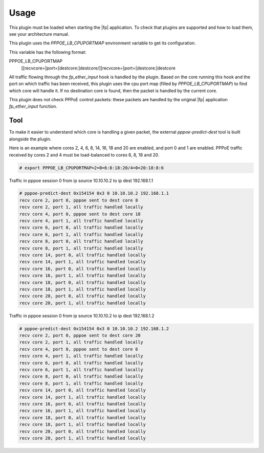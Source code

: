 Usage
=====

This plugin must be loaded when starting the |fp| application.
To check that plugins are supported and how to load them,
see your architecture manual.

This plugin uses the *PPPOE_LB_CPUPORTMAP* environment variable to get its
configuration.

This variable has the following format:

PPPOE_LB_CPUPORTMAP
   [[recvcore=]port=[destcore:]destcore/][recvcore=]port=[destcore:]destcore

All traffic flowing through the *fp_ether_input* hook is handled by the plugin.
Based on the core running this hook and the port on which traffic has been
received, this plugin uses the cpu port map (filled by *PPPOE_LB_CPUPORTMAP*) to
find which core will handle it. If no destination core is found, then the packet
is handled by the current core.

This plugin does not check PPPoE control packets: these packets are handled by
the original |fp| application *fp_ether_input* function.

Tool
----

To make it easier to understand which core is handling a given packet, the
external *pppoe-predict-dest* tool is built alongside the plugin.

Here is an example where cores 2, 4, 6, 8, 14, 16, 18 and 20 are enabled, and
port 0 and 1 are enabled. PPPoE traffic received by cores 2 and 4 must be
load-balanced to cores 6, 8, 18 and 20.

.. code-block:: console

  # export PPPOE_LB_CPUPORTMAP=2=0=6:8:18:20/4=0=20:18:8:6

Traffic in pppoe session 0 from ip source 10.10.10.2 to ip dest 192.168.1.1

.. code-block:: console

  # pppoe-predict-dest 0x154154 0x3 0 10.10.10.2 192.168.1.1
  recv core 2, port 0, pppoe sent to dest core 8
  recv core 2, port 1, all traffic handled locally
  recv core 4, port 0, pppoe sent to dest core 18
  recv core 4, port 1, all traffic handled locally
  recv core 6, port 0, all traffic handled locally
  recv core 6, port 1, all traffic handled locally
  recv core 8, port 0, all traffic handled locally
  recv core 8, port 1, all traffic handled locally
  recv core 14, port 0, all traffic handled locally
  recv core 14, port 1, all traffic handled locally
  recv core 16, port 0, all traffic handled locally
  recv core 16, port 1, all traffic handled locally
  recv core 18, port 0, all traffic handled locally
  recv core 18, port 1, all traffic handled locally
  recv core 20, port 0, all traffic handled locally
  recv core 20, port 1, all traffic handled locally

Traffic in pppoe session 0 from ip source 10.10.10.2 to ip dest 192.168.1.2

.. code-block:: console

  # pppoe-predict-dest 0x154154 0x3 0 10.10.10.2 192.168.1.2
  recv core 2, port 0, pppoe sent to dest core 20
  recv core 2, port 1, all traffic handled locally
  recv core 4, port 0, pppoe sent to dest core 6
  recv core 4, port 1, all traffic handled locally
  recv core 6, port 0, all traffic handled locally
  recv core 6, port 1, all traffic handled locally
  recv core 8, port 0, all traffic handled locally
  recv core 8, port 1, all traffic handled locally
  recv core 14, port 0, all traffic handled locally
  recv core 14, port 1, all traffic handled locally
  recv core 16, port 0, all traffic handled locally
  recv core 16, port 1, all traffic handled locally
  recv core 18, port 0, all traffic handled locally
  recv core 18, port 1, all traffic handled locally
  recv core 20, port 0, all traffic handled locally
  recv core 20, port 1, all traffic handled locally
